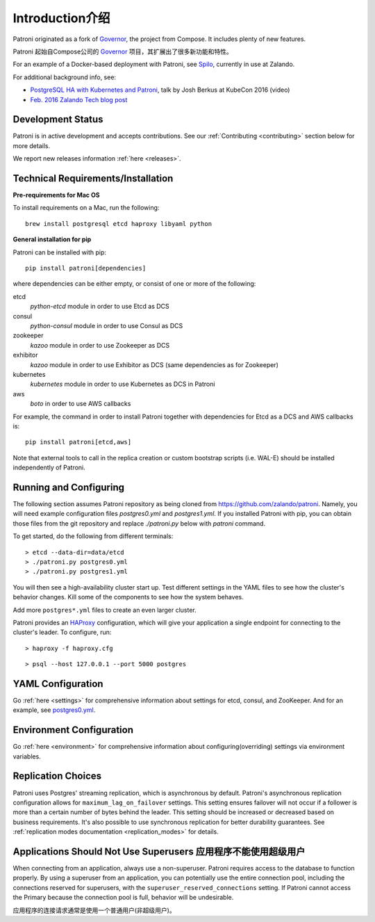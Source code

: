 .. _readme:

============
Introduction介绍
============

Patroni originated as a fork of `Governor <https://github.com/compose/governor>`__, the project from Compose. It includes plenty of new features.

Patroni 起始自Compose公司的 `Governor <https://github.com/compose/governor>`__ 项目，其扩展出了很多新功能和特性。

For an example of a Docker-based deployment with Patroni, see `Spilo <https://github.com/zalando/spilo>`__, currently in use at Zalando.

For additional background info, see:

* `PostgreSQL HA with Kubernetes and Patroni <https://www.youtube.com/watch?v=iruaCgeG7qs>`__, talk by Josh Berkus at KubeCon 2016 (video)
* `Feb. 2016 Zalando Tech blog post <https://tech.zalando.de/blog/zalandos-patroni-a-template-for-high-availability-postgresql/>`__


Development Status
------------------

Patroni is in active development and accepts contributions. See our :ref:`Contributing <contributing>` section below for more details.

We report new releases information :ref:`here <releases>`.


Technical Requirements/Installation
-----------------------------------

**Pre-requirements for Mac OS**

To install requirements on a Mac, run the following:

::

    brew install postgresql etcd haproxy libyaml python

**General installation for pip**

Patroni can be installed with pip:

::

    pip install patroni[dependencies]

where dependencies can be either empty, or consist of one or more of the following:

etcd
    `python-etcd` module in order to use Etcd as DCS
consul
    `python-consul` module in order to use Consul as DCS
zookeeper
    `kazoo` module in order to use Zookeeper as DCS
exhibitor
    `kazoo` module in order to use Exhibitor as DCS (same dependencies as for Zookeeper)
kubernetes
    `kubernetes` module in order to use Kubernetes as DCS in Patroni
aws
    `boto` in order to use AWS callbacks

For example, the command in order to install Patroni together with dependencies for Etcd as a DCS and AWS callbacks is:

::

    pip install patroni[etcd,aws]

Note that external tools to call in the replica creation or custom bootstrap scripts (i.e. WAL-E) should be installed
independently of Patroni.


Running and Configuring
-----------------------

The following section assumes Patroni repository as being cloned from https://github.com/zalando/patroni. Namely, you
will need example configuration files `postgres0.yml` and `postgres1.yml`. If you installed Patroni with pip, you can
obtain those files from the git repository and replace `./patroni.py` below with `patroni` command.

To get started, do the following from different terminals:
::

    > etcd --data-dir=data/etcd
    > ./patroni.py postgres0.yml
    > ./patroni.py postgres1.yml

You will then see a high-availability cluster start up. Test different settings in the YAML files to see how the cluster's behavior changes. Kill some of the components to see how the system behaves.

Add more ``postgres*.yml`` files to create an even larger cluster.

Patroni provides an `HAProxy <http://www.haproxy.org/>`__ configuration, which will give your application a single endpoint for connecting to the cluster's leader. To configure,
run:

::

    > haproxy -f haproxy.cfg

::

    > psql --host 127.0.0.1 --port 5000 postgres


YAML Configuration
------------------

Go :ref:`here <settings>` for comprehensive information about settings for etcd, consul, and ZooKeeper. And for an example, see `postgres0.yml <https://github.com/zalando/patroni/blob/master/postgres0.yml>`__.


Environment Configuration
-------------------------

Go :ref:`here <environment>` for comprehensive information about configuring(overriding) settings via environment variables.


Replication Choices
-------------------

Patroni uses Postgres' streaming replication, which is asynchronous by default. Patroni's asynchronous replication configuration allows for ``maximum_lag_on_failover`` settings. This setting ensures failover will not occur if a follower is more than a certain number of bytes behind the leader. This setting should be increased or decreased based on business requirements. It's also possible to use synchronous replication for better durability guarantees. See :ref:`replication modes documentation <replication_modes>` for details.


Applications Should Not Use Superusers 应用程序不能使用超级用户
--------------------------------------

When connecting from an application, always use a non-superuser. Patroni requires access to the database to function properly. By using a superuser from an application, you can potentially use the entire connection pool, including the connections reserved for superusers, with the ``superuser_reserved_connections`` setting. If Patroni cannot access the Primary because the connection pool is full, behavior will be undesirable.

应用程序的连接请求通常是使用一个普通用户(非超级用户)。

.. |Build Status| image:: https://travis-ci.org/zalando/patroni.svg?branch=master
   :target: https://travis-ci.org/zalando/patroni
.. |Coverage Status| image:: https://coveralls.io/repos/zalando/patroni/badge.svg?branch=master
   :target: https://coveralls.io/r/zalando/patroni?branch=master
